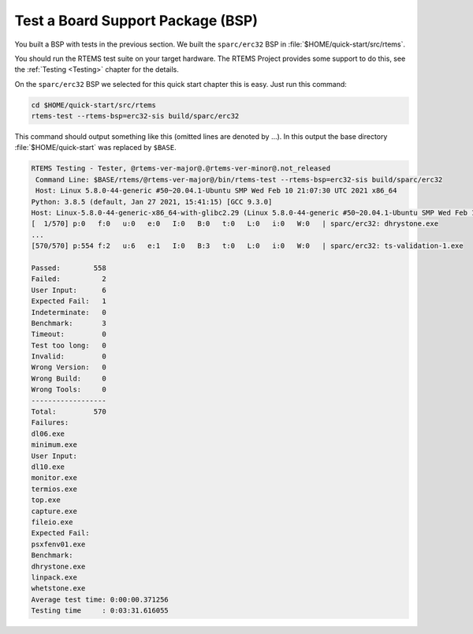 .. SPDX-License-Identifier: CC-BY-SA-4.0

.. Copyright (C) 2019 embedded brains GmbH & Co. KG
.. Copyright (C) 2019 Sebastian Huber

.. _QuickStartBSPTest:

Test a Board Support Package (BSP)
==================================

You built a BSP with tests in the previous section.  We built the
``sparc/erc32`` BSP in :file:`$HOME/quick-start/src/rtems`.

You should run the RTEMS test suite on your target hardware.  The RTEMS Project
provides some support to do this, see the :ref:`Testing <Testing>` chapter for
the details.

On the ``sparc/erc32`` BSP we selected for this quick start chapter this is
easy.  Just run this command:

.. code-block:: none

    cd $HOME/quick-start/src/rtems
    rtems-test --rtems-bsp=erc32-sis build/sparc/erc32

This command should output something like this (omitted lines are denoted by
...).  In this output the base directory :file:`$HOME/quick-start` was replaced
by ``$BASE``.

.. code-block:: none

    RTEMS Testing - Tester, @rtems-ver-major@.@rtems-ver-minor@.not_released
     Command Line: $BASE/rtems/@rtems-ver-major@/bin/rtems-test --rtems-bsp=erc32-sis build/sparc/erc32
     Host: Linux 5.8.0-44-generic #50~20.04.1-Ubuntu SMP Wed Feb 10 21:07:30 UTC 2021 x86_64
    Python: 3.8.5 (default, Jan 27 2021, 15:41:15) [GCC 9.3.0]
    Host: Linux-5.8.0-44-generic-x86_64-with-glibc2.29 (Linux 5.8.0-44-generic #50~20.04.1-Ubuntu SMP Wed Feb 10 21:07:30 UTC 2021 x86_64 x86_64)
    [  1/570] p:0   f:0   u:0   e:0   I:0   B:0   t:0   L:0   i:0   W:0   | sparc/erc32: dhrystone.exe
    ...
    [570/570] p:554 f:2   u:6   e:1   I:0   B:3   t:0   L:0   i:0   W:0   | sparc/erc32: ts-validation-1.exe

    Passed:        558
    Failed:          2
    User Input:      6
    Expected Fail:   1
    Indeterminate:   0
    Benchmark:       3
    Timeout:         0
    Test too long:   0
    Invalid:         0
    Wrong Version:   0
    Wrong Build:     0
    Wrong Tools:     0
    ------------------
    Total:         570
    Failures:
    dl06.exe
    minimum.exe
    User Input:
    dl10.exe
    monitor.exe
    termios.exe
    top.exe
    capture.exe
    fileio.exe
    Expected Fail:
    psxfenv01.exe
    Benchmark:
    dhrystone.exe
    linpack.exe
    whetstone.exe
    Average test time: 0:00:00.371256
    Testing time     : 0:03:31.616055
